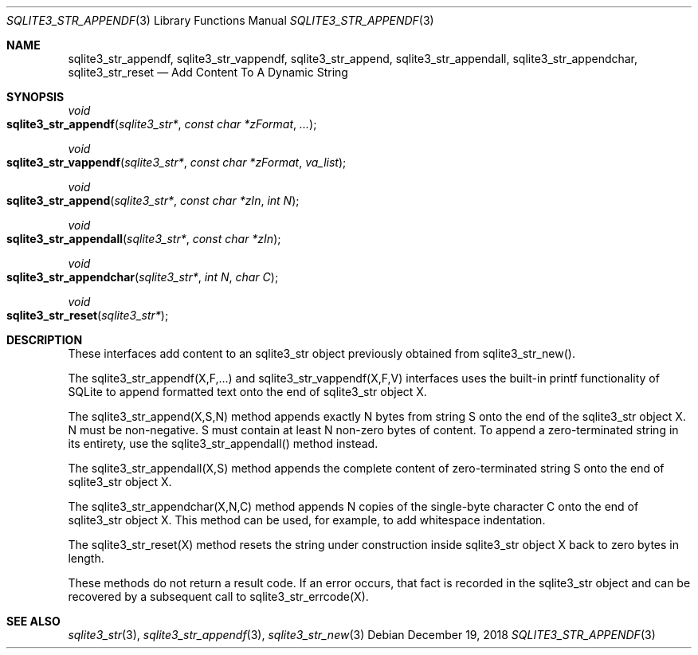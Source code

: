 .Dd December 19, 2018
.Dt SQLITE3_STR_APPENDF 3
.Os
.Sh NAME
.Nm sqlite3_str_appendf ,
.Nm sqlite3_str_vappendf ,
.Nm sqlite3_str_append ,
.Nm sqlite3_str_appendall ,
.Nm sqlite3_str_appendchar ,
.Nm sqlite3_str_reset
.Nd Add Content To A Dynamic String
.Sh SYNOPSIS
.Ft void 
.Fo sqlite3_str_appendf
.Fa "sqlite3_str*"
.Fa "const char *zFormat"
.Fa "..."
.Fc
.Ft void 
.Fo sqlite3_str_vappendf
.Fa "sqlite3_str*"
.Fa "const char *zFormat"
.Fa "va_list"
.Fc
.Ft void 
.Fo sqlite3_str_append
.Fa "sqlite3_str*"
.Fa "const char *zIn"
.Fa "int N"
.Fc
.Ft void 
.Fo sqlite3_str_appendall
.Fa "sqlite3_str*"
.Fa "const char *zIn"
.Fc
.Ft void 
.Fo sqlite3_str_appendchar
.Fa "sqlite3_str*"
.Fa "int N"
.Fa "char C"
.Fc
.Ft void 
.Fo sqlite3_str_reset
.Fa "sqlite3_str*"
.Fc
.Sh DESCRIPTION
These interfaces add content to an sqlite3_str object previously obtained
from sqlite3_str_new().
.Pp
The sqlite3_str_appendf(X,F,...) and sqlite3_str_vappendf(X,F,V)
interfaces uses the built-in printf functionality of
SQLite to append formatted text onto the end of sqlite3_str
object X.
.Pp
The sqlite3_str_append(X,S,N) method appends
exactly N bytes from string S onto the end of the sqlite3_str
object X.
N must be non-negative.
S must contain at least N non-zero bytes of content.
To append a zero-terminated string in its entirety, use the sqlite3_str_appendall()
method instead.
.Pp
The sqlite3_str_appendall(X,S) method appends
the complete content of zero-terminated string S onto the end of sqlite3_str
object X.
.Pp
The sqlite3_str_appendchar(X,N,C) method
appends N copies of the single-byte character C onto the end of sqlite3_str
object X.
This method can be used, for example, to add whitespace indentation.
.Pp
The sqlite3_str_reset(X) method resets the string
under construction inside sqlite3_str object X back to zero
bytes in length.
.Pp
These methods do not return a result code.
If an error occurs, that fact is recorded in the sqlite3_str
object and can be recovered by a subsequent call to sqlite3_str_errcode(X).
.Sh SEE ALSO
.Xr sqlite3_str 3 ,
.Xr sqlite3_str_appendf 3 ,
.Xr sqlite3_str_new 3
